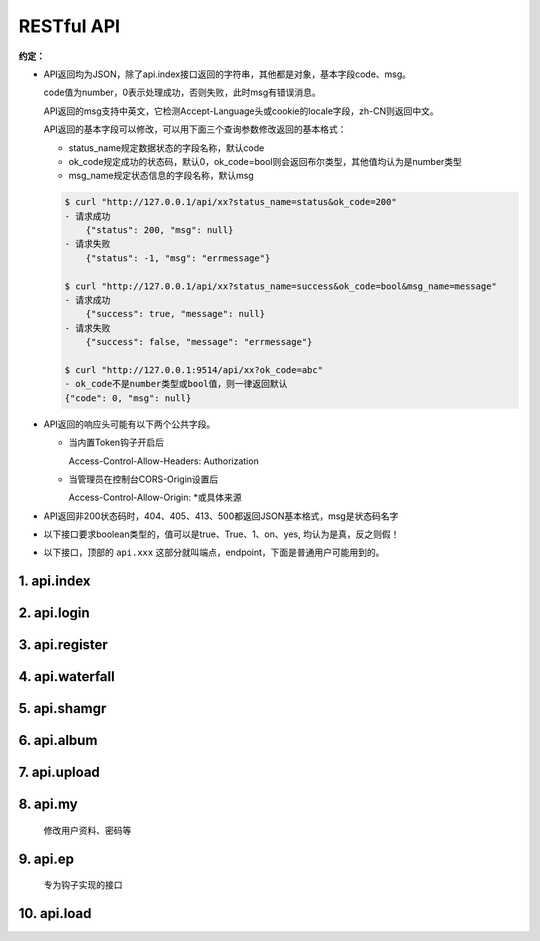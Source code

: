 .. _picbed-api:

============
RESTful API
============

**约定：**

- API返回均为JSON，除了api.index接口返回的字符串，其他都是对象，基本字段code、msg。

  code值为number，0表示处理成功，否则失败，此时msg有错误消息。

  API返回的msg支持中英文，它检测Accept-Language头或cookie的locale字段，zh-CN则返回中文。

  API返回的基本字段可以修改，可以用下面三个查询参数修改返回的基本格式：

  - status_name规定数据状态的字段名称，默认code
  
  - ok_code规定成功的状态码，默认0，ok_code=bool则会返回布尔类型，其他值均认为是number类型
  
  - msg_name规定状态信息的字段名称，默认msg

  .. code-block:: bash

    $ curl "http://127.0.0.1/api/xx?status_name=status&ok_code=200"
    - 请求成功
        {"status": 200, "msg": null}
    - 请求失败
        {"status": -1, "msg": "errmessage"}

    $ curl "http://127.0.0.1/api/xx?status_name=success&ok_code=bool&msg_name=message"
    - 请求成功
        {"success": true, "message": null}
    - 请求失败
        {"success": false, "message": "errmessage"}

    $ curl "http://127.0.0.1:9514/api/xx?ok_code=abc"
    - ok_code不是number类型或bool值，则一律返回默认
    {"code": 0, "msg": null}

- API返回的响应头可能有以下两个公共字段。

  - 当内置Token钩子开启后

    Access-Control-Allow-Headers: Authorization

  - 当管理员在控制台CORS-Origin设置后
  
    Access-Control-Allow-Origin: \*或具体来源

- API返回非200状态码时，404、405、413、500都返回JSON基本格式，msg是状态码名字

- 以下接口要求boolean类型的，值可以是true、True、1、on、yes, 均认为是真，反之则假！

- 以下接口，顶部的 ``api.xxx`` 这部分就叫端点，endpoint，下面是普通用户可能用到的。

1. api.index
-------------

.. http:any:: /api/, /api/index

  Api首页，仅用来表明登录态，允许 :http:method:`post` :http:method:`get` 方法

  返回: Hello sapic(未登录)/<username>(已登录)

2. api.login
-------------

.. http:post:: /api/login
  
  登录接口

  :form username: 用户名
  :form password: 登录密码
  :form set_state: boolean: 是否设置登录态
  :form remember: boolean: 是否记住我(7d)
  :resjson string sid: SessionId
  :resjson string expire: 过期时间戳

  **示例：**

  .. http:example:: curl python-requests

    POST /api/login HTTP/1.0
    Host: 127.0.0.1:9514
    Content-Type: application/x-www-form-urlencoded

    username=xxx&&password=your-password-here


    HTTP/1.0 200 OK
    Content-Type: application/json

    {
        "code": 0,
        "sid": "xxxxxxx",
        "expire": 123456789
    }


3. api.register
-----------------

.. http:post:: /api/register
  
  注册接口

  :form username: 用户名
  :form password: 密码
  :form avatar: 头像地址
  :form nickname: 昵称
  :statuscode 404: 管理员关闭注册时

  **示例：**

  .. http:example:: curl python-requests

    POST /api/register HTTP/1.0
    Host: 127.0.0.1:9514
    Content-Type: application/x-www-form-urlencoded

    username=xxx&&password=your-password-here


    HTTP/1.0 200 OK
    Content-Type: application/json

    {
        "code": 0
    }

4. api.waterfall
-----------------

.. http:get:: /api/waterfall
  
  图片列表接口，要求登录，也允许 :http:method:`post` 方法查询。

  :query string sort: 根据图片上传时间排序，asc正序，desc倒序
  :query number page: 页数，从1开始
  :query number limit: 一次性返回条数，默认10
  :query boolean is_mgr: 要求以管理员级别查询（当然用户也得是管理员才行）
  :query string album: 查询相册，可以用逗号分隔查询多个相册
  :form album: 等于query查询参数的album
  :resjson number count: 用户的图片总数
  :resjson number pageCount: 根据limit和count计算的总页数
  :resjsonarr albums: 用户的相册列表 
  :resjsonarr data: 用户的图片列表（其中字段参考shamgr接口）
  :statuscode 403: 未登录时

  **示例：**

  .. http:example:: curl python-requests

    GET /api/waterfall HTTP/1.0
    Host: 127.0.0.1:9514
    Authorization: LinkToken Your-LinkToken-Value

    :query limit: 1


    HTTP/1.0 200 OK
    Content-Type: application/json

    {
        "albums": [
            "misc",
            "gif",
            "test",
            "LinkPlugin"
        ],
        "code": 0,
        "count": 57,
        "data": [
            {
                "agent": "homepage/0.5.5",
                "album": "",
                "ctime": 1589266897,
                "filename": "1589266897617.gif",
                "sender": "up2local",
                "senders": [
                    {
                        "code": 0,
                        "sender": "up2local",
                        "src": "http://127.0.0.1:9514/static/upload/admin/1589266897617.gif"
                    }
                ],
                "sha": "sha1.1589266897.6169922.80b939eca2183d30281bfdc29ba41aac8f8a21ed",
                "src": "http://127.0.0.1:9514/static/upload/admin/1589266897617.gif",
                "status": "enabled",
                "upload_path": "admin/",
                "user": "admin"
            }
        ],
        "msg": null,
        "pageCount": 57
    }


5. api.shamgr
-----------------

.. http:get:: /api/shamgr/<string:sha>
  
  图片详情接口

  :param sha: 图片的唯一标识
  :type sha: string
  :resjson object data: 图片详情（上述接口的图片列表中包含的就是此详情数据）
  :resjson album: 相册（当前及下方字段位于data内）
  :resjson src: 图片在picbed中的链接
  :resjson sender: 图片保存者（钩子名）
  :resjson object tpl: URL文本复制的模板
  :resjson agent: 上传来源UserAgent
  :resjson filename: 最终保存到服务器文件名
  :resjson sha: 图片唯一标识
  :resjson status: 状态
  :resjson user: 所属用户
  :resjson upload_path: 图片前缀路径
  :statuscode 404: 没有对应图片时

  **示例：**

  .. http:example:: curl python-requests

    GET /api/shamgr/sha1.xxxxxxx HTTP/1.0
    Host: 127.0.0.1:9514


    HTTP/1.0 200 OK
    Content-Type: application/json

    {
        "code": 0,
        "data": {
            "album": "",
            "src": "http://127.0.0.1:9514/static/upload/admin/1589266897617.gif",
            "sender": "up2local",
            "tpl": {
                "URL": "http://127.0.0.1:9514/static/upload/admin/1589266897617.gif",
                "rST": ".. image:: http://127.0.0.1:9514/static/upload/admin/1589266897617.gif",
                "HTML": "<img src='http://127.0.0.1:9514/static/upload/admin/1589266897617.gif' alt='1589266897617.gif'>",
                "Markdown": "![1589266897617.gif](http://127.0.0.1:9514/static/upload/admin/1589266897617.gif)"
            },
            "agent": "homepage/0.5.5",
            "filename": "1589266897617.gif",
            "sha": "sha1.1589266897.6169922.80b939eca2183d30281bfdc29ba41aac8f8a21ed",
            "status": "enabled",
            "user": "admin",
            "upload_path": "admin/",
            "senders": null,
            "ctime": 1589266897
        }
    }

.. http:delete:: /api/shamgr/<string:sha>

  图片删除接口，要求登录，只有图片所属用户和管理员允许删除。

  :param sha: 图片的唯一标识
  :type sha: string
  :statuscode 404: 没有对应图片时
  :statuscode 403: 未登录或图片所属用户与请求用户不匹配

  **示例：**

  .. http:example:: curl python-requests

    DELETE /api/shamgr/sha1.xxxxxxx HTTP/1.0
    Host: 127.0.0.1:9514
    Authorization: LinkToken Your-LinkToken-Value

.. http:put:: /api/shamgr/<string:sha>

  图片数据更新接口，要求登录，只有图片所属用户和管理员允许修改。

  :param sha: 图片的唯一标识
  :type sha: string
  :query string Action: 更新指令，目前仅支持一个updateAlbum（更新相册名）
  :form album: 相册名
  :statuscode 404: 没有对应图片时
  :statuscode 403: 未登录或图片所属用户与请求用户不匹配

  **示例：**

  .. http:example:: curl python-requests

    PUT /api/shamgr/sha1.xxxxxxx HTTP/1.0
    Host: 127.0.0.1:9514
    Authorization: LinkToken Your-LinkToken-Value

    :query Action: updateAlbum

    album=newName

.. http:post:: /api/shamgr/<string:sha>

  与PUT类似，也是图片更新接口，要求登录，只有图片所属用户允许操作。

  :param sha: 图片的唯一标识
  :type sha: string
  :query string Action: 更新指令，目前仅支持一个overrideUpload（覆盖上传）
  :form picbed: 上传字段，表单图片文件
  :statuscode 404: 没有对应图片时
  :statuscode 403: 未登录或图片所属用户与请求用户不匹配

  **示例：**

  .. http:example:: curl python-requests

    POST /api/shamgr/sha1.xxxxxxx HTTP/1.0
    Host: 127.0.0.1:9514
    Authorization: LinkToken Your-LinkToken-Value
    Content-Type: multipart/form-data

    :query Action: overrideUpload

    picbed=@new-image-path

6. api.album
-----------------

.. http:get:: /api/album
  
  用户相册列表接口，要求登录，也允许 :http:method:`post` 方法查询。

  :resjsonarr data: 相册列表
  :resjson object counter: 每个相册中的图片数

  **示例：**

  .. http:example:: curl python-requests

    GET /api/album HTTP/1.0
    Host: 127.0.0.1:9514
    Authorization: LinkToken Your-LinkToken-Value


    HTTP/1.0 200 OK
    Content-Type: application/json

    {
        "msg": null,
        "code": 0,
        "data": [
            "misc",
            "gif",
            "test",
            "LinkPlugin"
        ],
        "counter": {
            "misc": 1,
            "gif": 1,
            "test": 7,
            "aaaaa": 1,
            "LinkPlugin": 2
        }
    }

.. _picbed-api-upload:

7. api.upload
-----------------

.. http:post:: /api/upload
  
  图片上传接口，默认不允许匿名（可由管理员开启允许），有两种上传方式，
  文件域表单和base64。

  .. versionchanged:: 1.2.0

    v1.2.0新增一种图片链接上传（目前共三种上传方式），picbed字段值为URL形式时，
    会尝试下载图片（URL符合规则且下载的确实是图片类型才能成功）。

    上传方式优先级：文件域 > Image URL > Image base64

  .. versionchanged:: 1.9.0

    增加title和expire字段，前者设置图片描述，后者添加为临时图片

  .. versionchanged:: 1.13.0

    真正实现上传限制！

    之前的版本在后台设置的上传限制仅仅在首页上传时由前端限制，后端接口并无限制，
    现在『弯道超车』目前三种上传方式都有size接口读取上传大小进而限制。

    增加了 `_upload_field` 指定上传字段。

    允许上传视频（beta）！

  .. note::

    获取上传数据的字段默认是picbed，管理员可以在控制台修改，但是不建议改，
    如果要改，首页上传会自动更新，但引用uploader.js在外部上传的话，那就需要
    设置 **name** 值，具体参考 :ref:`LinkToken-upload-plugin` ，有一个name选项
    可以设置其他值。

  :query string format: 指定图片地址的显示字段
  :form format: 等于query查询参数的format
  :form album: 图片所属相册（匿名时总是直接设置为anonymous）
  :form _upload_field: 指定上传字段，否则依次读取后台设置、默认值（picbed）
  :form picbed: 上传字段名（可由后台设置）
  :form title: 图片简单描述，页面显示时作为title
  :form expire: 表明上传临时图片，int类型，单位秒，过期删除数据（不会物理删除图片）
  :form filename: 使用 **base64/url** 方式上传时此值有效，设定文件名
  :resjson string filename: 最终保存到服务器的文件名
  :resjson string sender: 保存图片的钩子名
  :resjson string api: 图片详情接口的地址 
  :resjson string src: 图片地址
  :resjson object tpl: 复制模板
  :statuscode 403: 管理员不允许匿名上传且用户未登录时

  .. tip::

    - 当接口获取不到文件时，判断picbed字段值，如果以http://或https://开头，
      那么进入Image URL上传流程，否则进入Image Base64上传流程。

    - Image URL上传，程序会从url中尝试查找出文件名，无效时判定失败，除非手动设置文件名。

      .. versionchanged:: 1.4.0

        优化了图片链接上传，程序自动尝试从链接查找文件名，无果也无妨，
        继续请求url，根据其返回内容、类型猜测文件后缀。

      .. versionchanged:: 1.10.0

        猜测文件名使用 :func:`utils.web.guess_filename_from_url` ，相比之前，
        额外允许从url本身查询参数filename获取图片文件名。

      程序通过 :class:`utils.web.ImgUrlFileStorage` 处理，使用get方式请求
      url，只有返回状态码是2xx或3xx且Content-Type是image类型时才有效。

      简而言之，是真正的图片链接才行。当然，还是有被伪造的可能。

    - base64方式上传允许 `Data URI <https://developer.mozilla.org/docs/Web/HTTP/data_URIs>`_ 形式的！

      程序通过 :class:`utils.web.Base64FileStorage` 处理，
      使用b64decode解码（非url安全）

    - 图片地址src是可以自定义的，利用format参数，允许使用最多一个点号。

      举例，默认返回{code:0, src:xx}

      - format=imgUrl  （这种情况最少需要两个字符）

        {code:0, imgUrl:xx}

      - format=data.src

        {code:0, data:{src:xx}}

      大概是这两种情况，src字段改名或者改为子对象中的字段。

      再结合顶部约定处的公共查询参数自定义返回的基本字段，此处src定制灵活度
      很高。

  .. note::
  
    上传流程：

    1. 登录及匿名上传判断

    2. 获取文件（三种方式）

    3. 如果文件有效，初始化相关参数，交给上传类钩子处理图片流并回传结果进行后续处理

    4. 返回响应数据

  **请求与响应示例：**

  .. http:example::

    POST /api/upload HTTP/1.0
    Host: 127.0.0.1:9514
    Authorization: LinkToken Your-LinkToken-Value


    HTTP/1.0 200 OK
    Content-Type: application/json

    {
        "src": "http://127.0.0.1:9514/static/upload/admin/1589362171435.jpg",
        "code": 0,
        "sender": "up2local",
        "filename": "1589362171435.jpg",
        "api": "http://127.0.0.1:9514/api/sha/sha1.1589362171.44.790d07c9a0fd7538ea9dc7c1ec208dbcd291ce35",
        "msg": null
    }

  **文件域上传示例：**

  - curl

    .. code-block:: bash

        $ curl -H "Authorization: LinkToken xxxx" -XPOST \
          http://127.0.0.1:9514/api/upload -F "picbed=@上传的图片路径"

  - python

    .. code-block:: python

        files = {
            'picbed': (filename, open("图片", "rb"))
        }
        headers = {"Authorization": "LinkToken xxxx"}
        requests.post(
            "http://127.0.0.1:9514/api/upload",
            files=files,
            headers=headers,
        ).json()


  **Image Base64上传示例：**

  - curl

    .. code-block:: bash

        $ curl -H "Authorization: LinkToken xxxx" -XPOST \
          http://127.0.0.1:9514/api/upload -d picbed="图片base64编码" -d filename="test.jpg"

  - python

    .. code-block:: python

        headers = {"Authorization": "LinkToken xxxx"}
        requests.post(
            "http://127.0.0.1:9514/api/upload",
            data=dict(
                picbed="data:image/jpg;base64,图片base64编码"
            ),
            headers=headers,
        ).json()

  - ajax

    .. code-block:: javascript

        $.ajax({
            url: 'http://127.0.0.1:9514/api/upload',
            method:'POST',
            data: {picbed: 'data:image/png;base64,图片base64编码'},
            success:function(res){
                console.log(res);
            }
        });

  **Image URL上传示例：**

  - curl

    .. code-block:: bash

        $ url=https://hbimg.huabanimg.com/6b7b7456a3cb7b1b149be2463dca29c18e8c03c2bd0c-DcxKZ5
        $ curl -XPOST -H "Authorization: LinkToken xxxx" \
          http://127.0.0.1:9514/api/upload -d picbed="${url}"
        {
            "code": 0
            "src": "xxx",
            "filename": "xx",
            "sender": "up2local"
        }

  - python

    .. code-block:: python

        headers = {"Authorization": "LinkToken xxxx"}
        requests.post(
            "http://127.0.0.1:9514/api/upload",
            data=dict(
                picbed="https://xxxx.com/your-image.png"
            ),
            headers=headers,
        ).json()

8. api.my
-----------

  修改用户资料、密码等

9. api.ep
----------

  专为钩子实现的接口

.. _picbed-api-load:

10. api.load
---------------

.. http:post:: /api/load
  
  图片导入接口，即可以将已存在其他位置的远程图片导入到系统中。

  目前仅支持通过接口方式，提交JSON数组。

  .. versionchanged:: 1.13.1

    兼容了视频导入

  :reqjsonarr str url: 图片地址
  :reqjsonarr str filename: 图片文件名[建议填写]
  :reqjsonarr str title: 描述[可选]
  :reqjsonarr str album: 相册[可选]
  :reqheader Content-Type: application/json
  :resjson int code: 除非传参错误，否则都是0，主要是success字段
  :resjson object count: success、fail数量
  :resjsonarr array success: 成功导入的地址
  :resjsonarr array fail: 导入失败
  :statuscode 403: 用户未登录时

  .. note::
  
    导入流程：

    1. 筛选json数据（传参），把合法url及可以提取出filename的放入todo留待处理
        使用 :func:`utils.web.guess_filename_from_url` 尝试解析filename，
        文件名无效时（符合管理员控制台允许的图片后缀或默认后缀），扔到fail

    2. 处理todo中合法数据，保存成功的放到success，失败的放到fail

    由于图片直接导入，只写入些逻辑数据，所以不会调用存储钩子，故此
    图片钩子名保留为：**load**

  **请求与响应示例：**

  .. http:example:: curl python-requests

    POST /api/load HTTP/1.0
    Host: 127.0.0.1:9514
    Content-Type: application/json
    Authorization: LinkToken Your-LinkToken-Value

    [
        {
            "url": "https://static.saintic.com/misc/test.jpg",
            "album": "test"
        },
        {
            "url": "https://hbimg.huabanimg.com/6b7b7456a3cb7b1b149be2463dca29c18e8c03c2bd0c-DcxKZ5",
            "filename": "huaban-logo.png",
            "title": "Huaban.com Logo"
        },
        {
            "url": "xxx"
        },
        "skipped"
    ]


    HTTP/1.0 200 OK
    Content-Type: application/json

    {
        "count": {
            "fail": 2,
            "success": 2
        },
        "fail": [
            {
                "url": "xxx"
            },
            "skipped"
        ],
        "success": [
            {
                "album": "test",
                "filename": "test.jpg",
                "sha": "sha1.1598598852.2625027.cb56752477cae6405f85b131872c60d21b967c6a",
                "url": "https://static.saintic.com/misc/test.jpg"
            },
            {
                "filename": "huaban-logo.png",
                "sha": "sha1.1598598852.2630813.052bb5af0535881a3acaf94978cded5d6b249457",
                "title": "Huaban.com Logo",
                "url": "https://hbimg.huabanimg.com/6b7b7456a3cb7b1b149be2463dca29c18e8c03c2bd0c-DcxKZ5"
            }
        ],
        "code": 0
    }

